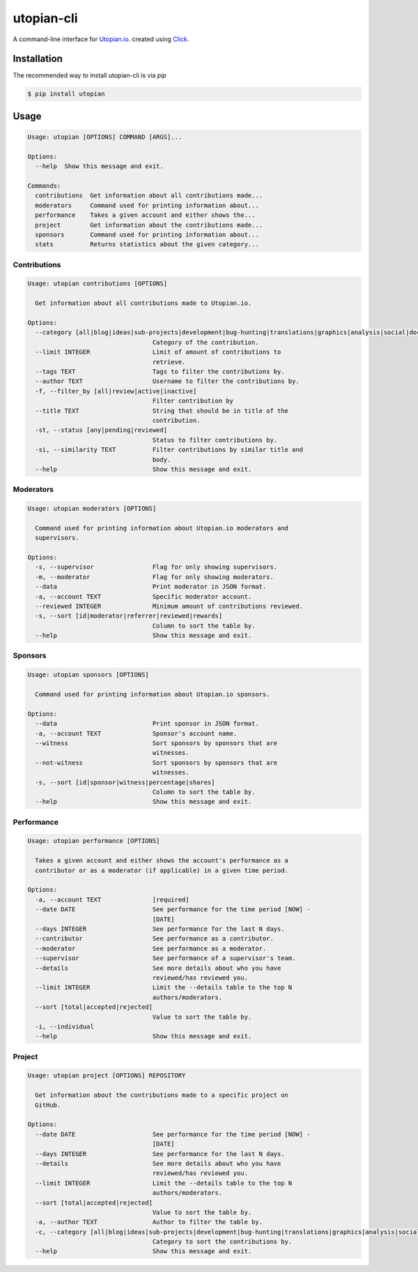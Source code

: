 ===========
utopian-cli
===========

.. image:: https://img.shields.io/pypi/v/utopian.svg
  :target: https://pypi.python.org/pypi/utopian

.. image:: https://img.shields.io/pypi/pyversions/utopian.svg
  :target: https://pypi.python.org/pypi/utopian

A command-line interface for `Utopian.io <https://utopian.io>`_. created using `Click <http://click.pocoo.org/6/>`_.

------------
Installation
------------
The recommended way to install utopian-cli is via `pip`

.. code-block:: bash
    
    $ pip install utopian

-----
Usage
-----

.. code-block::

    Usage: utopian [OPTIONS] COMMAND [ARGS]...

    Options:
      --help  Show this message and exit.

    Commands:
      contributions  Get information about all contributions made...
      moderators     Command used for printing information about...
      performance    Takes a given account and either shows the...
      project        Get information about the contributions made...
      sponsors       Command used for printing information about...
      stats          Returns statistics about the given category...


Contributions
-------------
    
.. code-block::
    
    Usage: utopian contributions [OPTIONS]

      Get information about all contributions made to Utopian.io.

    Options:
      --category [all|blog|ideas|sub-projects|development|bug-hunting|translations|graphics|analysis|social|documentation|tutorials|video-tutorials|copywriting]
                                      Category of the contribution.
      --limit INTEGER                 Limit of amount of contributions to
                                      retrieve.
      --tags TEXT                     Tags to filter the contributions by.
      --author TEXT                   Username to filter the contributions by.
      -f, --filter_by [all|review|active|inactive]
                                      Filter contribution by
      --title TEXT                    String that should be in title of the
                                      contribution.
      -st, --status [any|pending|reviewed]
                                      Status to filter contributions by.
      -si, --similarity TEXT          Filter contributions by similar title and
                                      body.
      --help                          Show this message and exit.

      
Moderators
----------

.. code-block::

    Usage: utopian moderators [OPTIONS]

      Command used for printing information about Utopian.io moderators and
      supervisors.

    Options:
      -s, --supervisor                Flag for only showing supervisors.
      -m, --moderator                 Flag for only showing moderators.
      --data                          Print moderator in JSON format.
      -a, --account TEXT              Specific moderator account.
      --reviewed INTEGER              Minimum amount of contributions reviewed.
      -s, --sort [id|moderator|referrer|reviewed|rewards]
                                      Column to sort the table by.
      --help                          Show this message and exit.

Sponsors
--------

.. code-block::

    Usage: utopian sponsors [OPTIONS]

      Command used for printing information about Utopian.io sponsors.

    Options:
      --data                          Print sponsor in JSON format.
      -a, --account TEXT              Sponsor's account name.
      --witness                       Sort sponsors by sponsors that are
                                      witnesses.
      --not-witness                   Sort sponsors by sponsors that are
                                      witnesses.
      -s, --sort [id|sponsor|witness|percentage|shares]
                                      Column to sort the table by.
      --help                          Show this message and exit.

Performance
-----------
 
.. code-block::
 
    Usage: utopian performance [OPTIONS]

      Takes a given account and either shows the account's performance as a
      contributor or as a moderator (if applicable) in a given time period.

    Options:
      -a, --account TEXT              [required]
      --date DATE                     See performance for the time period [NOW] -
                                      [DATE]
      --days INTEGER                  See performance for the last N days.
      --contributor                   See performance as a contributor.
      --moderator                     See performance as a moderator.
      --supervisor                    See performance of a supervisor's team.
      --details                       See more details about who you have
                                      reviewed/has reviewed you.
      --limit INTEGER                 Limit the --details table to the top N
                                      authors/moderators.
      --sort [total|accepted|rejected]
                                      Value to sort the table by.
      -i, --individual
      --help                          Show this message and exit.

Project
-------

.. code-block::

    Usage: utopian project [OPTIONS] REPOSITORY

      Get information about the contributions made to a specific project on
      GitHub.

    Options:
      --date DATE                     See performance for the time period [NOW] -
                                      [DATE]
      --days INTEGER                  See performance for the last N days.
      --details                       See more details about who you have
                                      reviewed/has reviewed you.
      --limit INTEGER                 Limit the --details table to the top N
                                      authors/moderators.
      --sort [total|accepted|rejected]
                                      Value to sort the table by.
      -a, --author TEXT               Author to filter the table by.
      -c, --category [all|blog|ideas|sub-projects|development|bug-hunting|translations|graphics|analysis|social|documentation|tutorials|video-tutorials|copywriting]
                                      Category to sort the contributions by.
      --help                          Show this message and exit.

